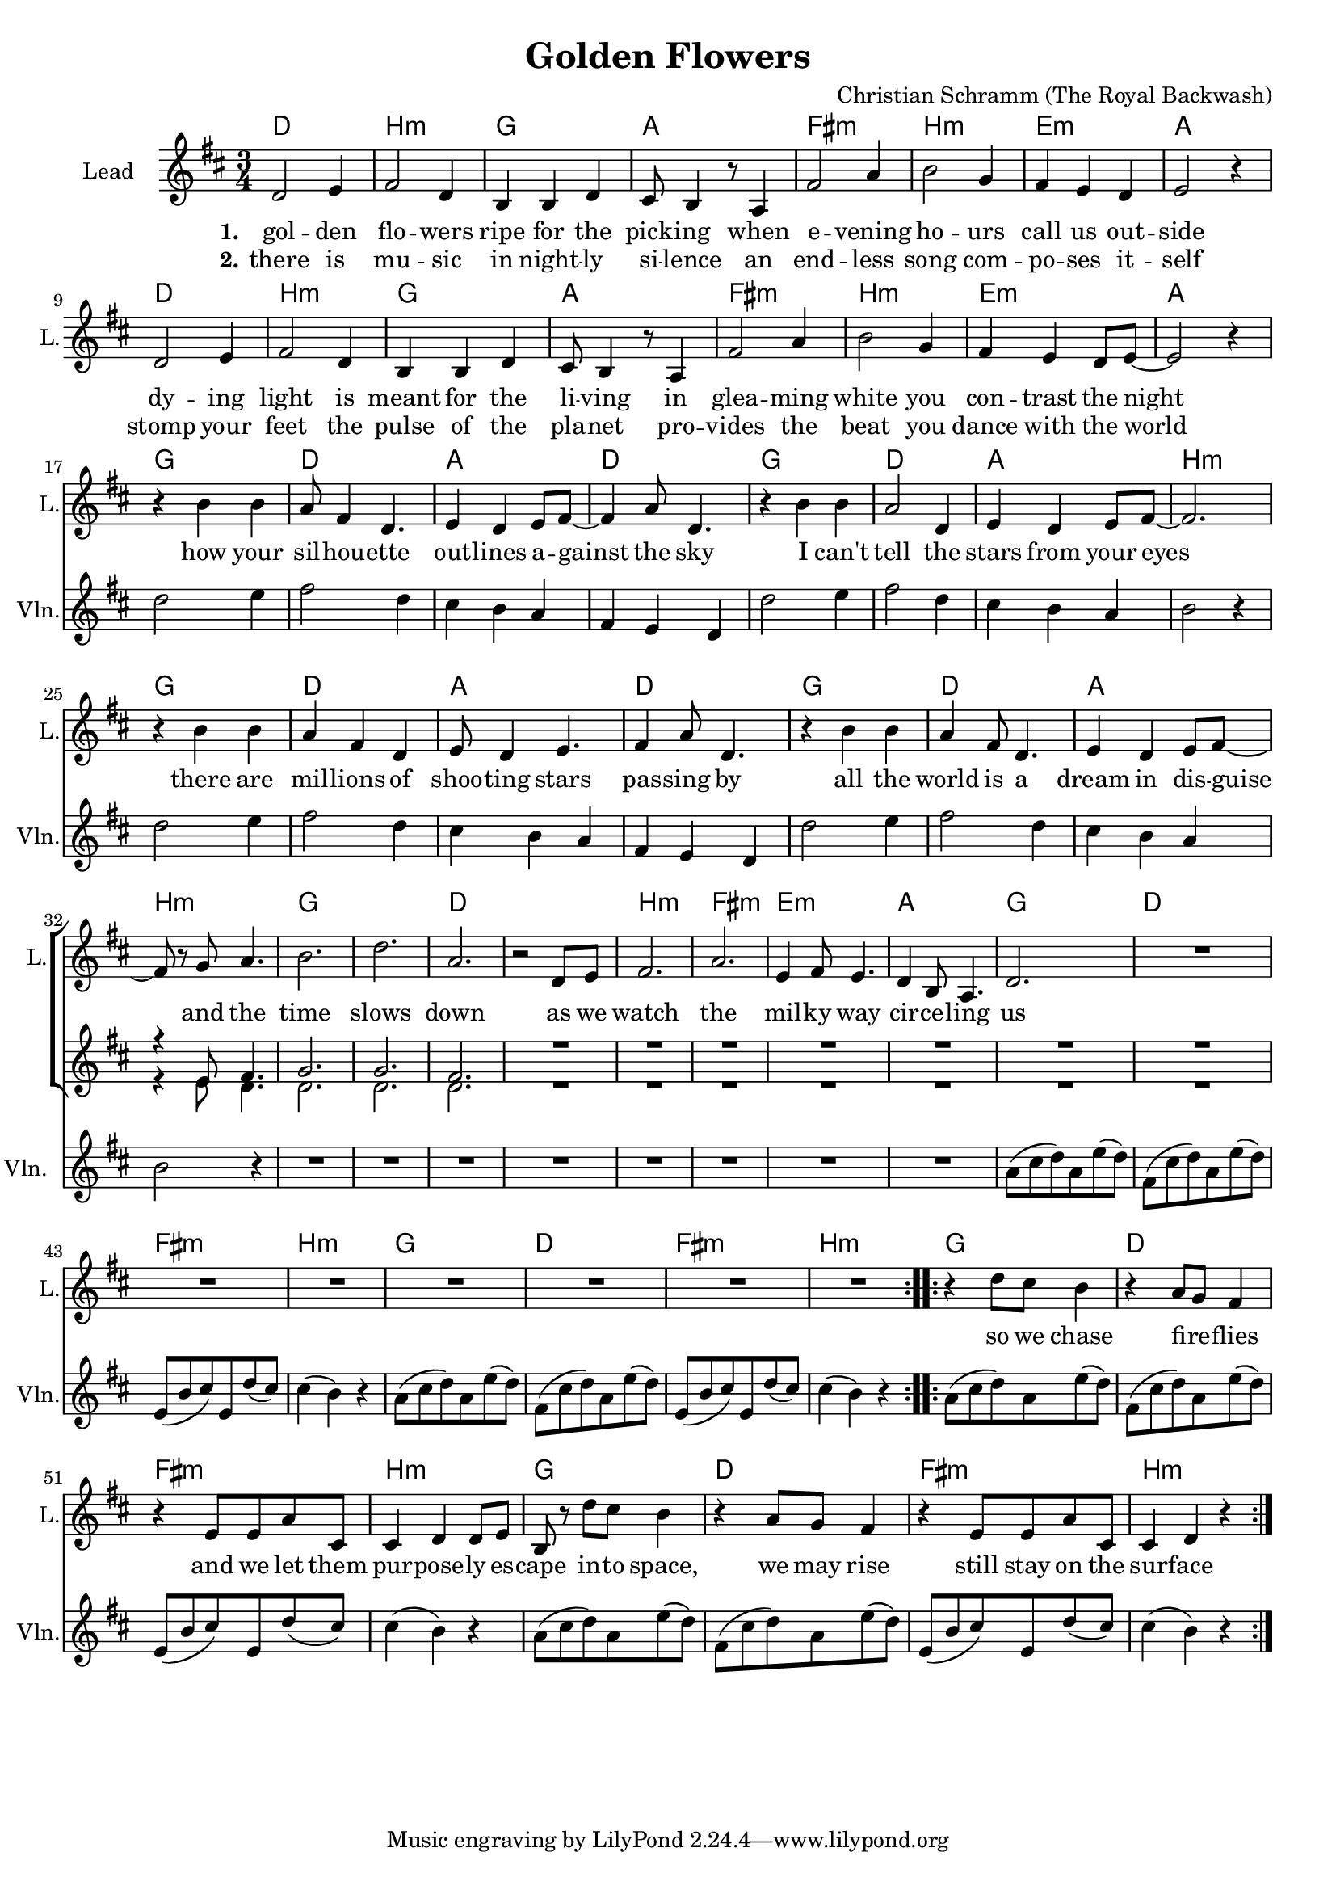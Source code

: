 \version "2.19.2"

\header {
  title = "Golden Flowers"
  composer = "Christian Schramm (The Royal Backwash)"
}

global = {
  \key d \major
  \time 3/4
}

%Größe der Partitur
#(set-global-staff-size 18)

chordNames = \chordmode {
  \global
  \germanChords

  d2. b:m g a
  fis:m b:m e:m a
  d2. b:m g a
  fis:m b:m e:m a
  
  g d a d
  g d a b:m
  g d a d
  g d a b:m
  
  g2.*2 d
  b2.:m fis:m e:m a
  
  g d fis:m b:m
  g d fis:m b:m
  g d fis:m b:m
  g d fis:m b:m
}

violin = \relative c'' {
  \global

  R2.*16
  
  d2 e4
  fis2 d4
  cis4 b a
  fis e d
  
  d'2 e4
  fis2 d4
  cis4 b a
  b2 r4
  
  d2 e4
  fis2 d4
  cis4 b a
  fis e d
  
  d'2 e4
  fis2 d4
  cis4 b a
  b2 r4
  
  R2.*8
  
  a8( cis d) a e'( d)
  fis,( cis' d) a e'( d)
  e,( b' cis) e, d'( cis)
  cis4( b) r
  
  a8( cis d) a e'( d)
  fis,( cis' d) a e'( d)
  e,( b' cis) e, d'( cis)
  cis4( b) r
  
  a8( cis d) a e'( d)
  fis,( cis' d) a e'( d)
  e,( b' cis) e, d'( cis)
  cis4( b) r
  
  a8( cis d) a e'( d)
  fis,( cis' d) a e'( d)
  e,( b' cis) e, d'( cis)
  cis4( b) r
}

guitar = \relative c'' {
  \global

  
}

backing_I = \relative c' {
  \global
  R2.*31
  r4 e8 fis4.
  
  g2.
  g
  fis
  R2.*9
  
}

backing_II = \relative c' {
  \global
  R2.*31
  r4 e8 d4.
  
  d2.
  d
  d
  R2.*9
}

lead = \relative c' {
  \global
  d2 e4
  fis2 d4
  b b d
  cis8 b4 r8 a4
  
  fis'2 a4
  b2 g4
  fis e d
  e2 r4
  
  d2 e4
  fis2 d4
  b b d
  cis8 b4 r8 a4
  
  fis'2 a4
  b2 g4
  fis e d8 e~
  e2 r4 \break
  
  
  r4 b' b
  a8 fis4 d4.
  e4 d e8 fis~
  fis4 a8 d,4.
  
  r4 b' b
  a2 d,4
  e d e8 fis~
  fis2.
  
  r4 b b
  a fis d
  e8 d4 e4.
  fis4 a8 d,4.
  
  r4 b' b
  a fis8 d4.
  e4 d e8 fis~ \break
  fis r g a4.
  
  b2.
  d
  a
  r2 d,8 e
  
  fis2.
  a
  e4 fis8 e4.
  d4 b8 a4.
  
  d2.
  
  R2.*7
  
  \bar ":..:"
  
  r4 d'8 cis b4
  r a8 g fis4
  r e8 e a cis,
  cis4 d d8 e
  
  b8 r d'8 cis b4
  r a8 g fis4
  r e8 e a cis,
  cis4 d r
  
  \bar ":|."
}

backing_lyrics = \lyricmode {
  
}

lead_lyrics = \lyricmode {
  \set stanza = "1."
  gol -- den flo -- wers
  ripe for the pick -- ing
  when e -- vening ho -- urs
  call us out -- side
  
  dy -- ing light is
  meant for the li -- ving
  in glea -- ming white
  you con -- trast the night
  
  how your sil -- hou -- ette out -- lines a -- gainst the sky
  I can't tell the stars from your eyes
  there are mil -- lions of shoo -- ting stars pas -- sing by
  all the world is a dream in dis -- guise
  
  and the time slows down
  as we watch the mil -- ky way cir -- ce -- ling us
  
  so we chase fi -- re -- flies
  and we let them pur -- pose -- ly es -- cape
  in -- to space, we may rise
  still stay on the sur -- face
  
}

lead_lyrics_two = \lyricmode {
  \set stanza = "2."
  there is mu -- sic
  in night -- ly si -- lence
  an end -- less song
  com -- po -- ses it -- self
  
  stomp your feet
  the pulse of the pla -- net
  pro -- vides the beat
  you dance with the world
}

chordsPart = \new ChordNames \chordNames

violinPart = \new Staff  \with {
  instrumentName = "Violine"
  
  midiInstrument = "violin"
  shortInstrumentName = "Vln."
} {
  \set Staff.midiMinimumVolume = #0.3
  \set Staff.midiMaximumVolume = #0.5
  \violin
}

guitarPart = \new Staff \with {
  instrumentName = "Guitar"
  midiInstrument = "guitar"
  shortInstrumentName = "Gtr."
} \guitar

choirPart = \new ChoirStaff <<
  \new Staff \with {
    instrumentName = "Lead"
    shortInstrumentName = "L."
  } {
    \new Voice = "Lead" \lead
  }
  \new Lyrics \lyricsto "Lead" \lead_lyrics
  \new Lyrics \lyricsto "Lead" \lead_lyrics_two
  
  \new Staff \with {
    instrumentName = \markup \center-column { "Backing I" "Backing II" }
    instrumentName = \markup \center-column { "B I" "B II" }
  } <<
    \new Voice = "Backing I" { \voiceOne \backing_I }
    \new Voice = "Backing II" { \voiceTwo \backing_II }
  >>
  \new Lyrics \with {
    \override VerticalAxisGroup #'staff-affinity = #CENTER
  } \lyricsto "Backing II" \backing_lyrics
>>

\score {
  <<
    \chordsPart
    \choirPart
    \violinPart
    \guitarPart
  >>
  \layout {
    \context {
      \Staff \RemoveEmptyStaves
      \override VerticalAxisGroup.remove-first = ##t
    }
  }
  \midi {
    \tempo 4=135
  }
}
